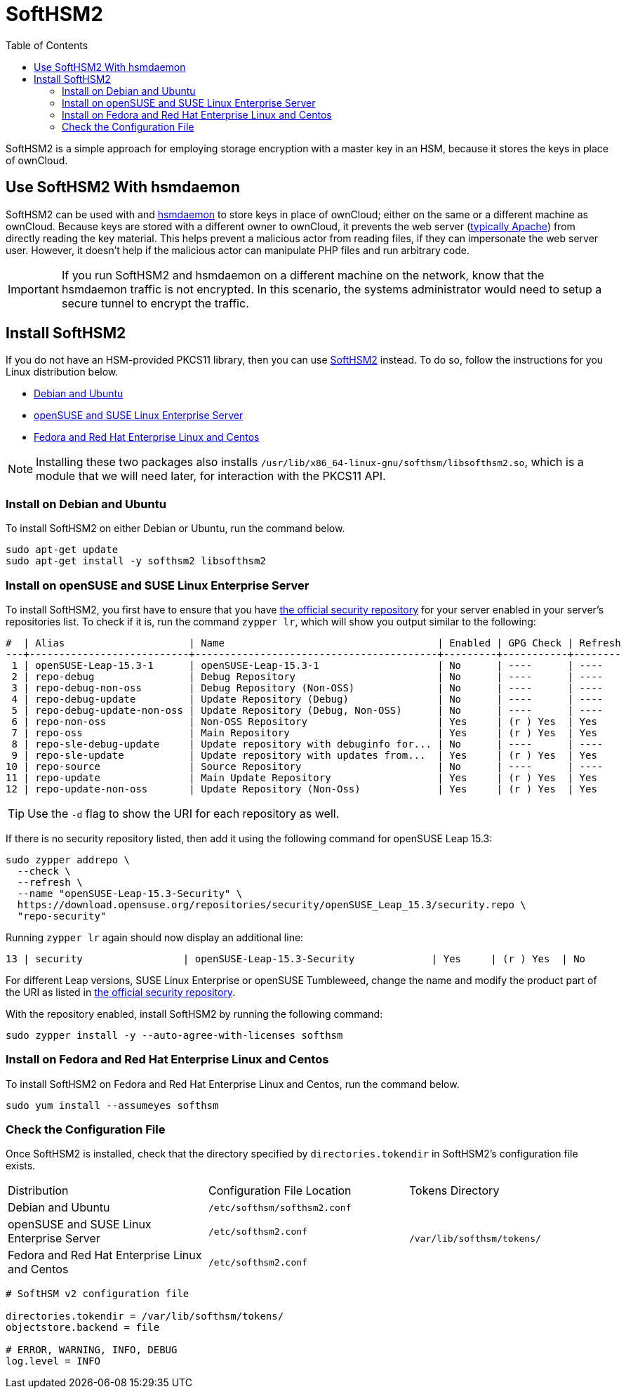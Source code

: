 = SoftHSM2
:toc: right
:softhsm2-url: https://www.opendnssec.org/softhsm/
:opensuse-security-repositories-url: https://download.opensuse.org/repositories/security/

SoftHSM2 is a simple approach for employing storage encryption with a master key in an HSM, because it stores the keys in place of ownCloud.

== Use SoftHSM2 With hsmdaemon

SoftHSM2 can be used with and xref:configuration/server/security/hsmdaemon/index.adoc[hsmdaemon] to store keys in place of ownCloud; either on the same or a different machine as ownCloud.
Because keys are stored with a different owner to ownCloud, it prevents the web server (xref:installation/system_requirements.adoc#officially-supported-environments[typically Apache]) from directly reading the key material.
This helps prevent a malicious actor from reading files, if they can impersonate the web server user.
However, it doesn't help if the malicious actor can manipulate PHP files and run arbitrary code.

IMPORTANT: If you run SoftHSM2 and hsmdaemon on a different machine on the network, know that the hsmdaemon traffic is not encrypted.
In this scenario, the systems administrator would need to setup a secure tunnel to encrypt the traffic.

== Install SoftHSM2

If you do not have an HSM-provided PKCS11 library, then you can use {softhsm2-url}[SoftHSM2] instead.
To do so, follow the instructions for you Linux distribution below.

* xref:install-on-debian-and-ubuntu[Debian and Ubuntu]
* xref:install-on-opensuse-and-suse-linux-enterprise-server[openSUSE and SUSE Linux Enterprise Server]
* xref:install-on-fedora-and-red-hat-enterprise-linux-and-centos[Fedora and Red Hat Enterprise Linux and Centos]

NOTE: Installing these two packages also installs `/usr/lib/x86_64-linux-gnu/softhsm/libsofthsm2.so`, which is a module that we will need later, for interaction with the PKCS11 API.

=== Install on Debian and Ubuntu

To install SoftHSM2 on either Debian or Ubuntu, run the command below.

[source,bash]
----
sudo apt-get update
sudo apt-get install -y softhsm2 libsofthsm2
----

=== Install on openSUSE and SUSE Linux Enterprise Server

To install SoftHSM2, you first have to ensure that you have {opensuse-security-repositories-url}[the official security repository] for your server enabled in your server's repositories list. 
To check if it is, run the command `zypper lr`, which will show you output similar to the following:

[source,plaintext]
----
#  | Alias                     | Name                                    | Enabled | GPG Check | Refresh
---+---------------------------+-----------------------------------------+---------+-----------+--------
 1 | openSUSE-Leap-15.3-1      | openSUSE-Leap-15.3-1                    | No      | ----      | ----
 2 | repo-debug                | Debug Repository                        | No      | ----      | ----
 3 | repo-debug-non-oss        | Debug Repository (Non-OSS)              | No      | ----      | ----
 4 | repo-debug-update         | Update Repository (Debug)               | No      | ----      | ----
 5 | repo-debug-update-non-oss | Update Repository (Debug, Non-OSS)      | No      | ----      | ----
 6 | repo-non-oss              | Non-OSS Repository                      | Yes     | (r ) Yes  | Yes
 7 | repo-oss                  | Main Repository                         | Yes     | (r ) Yes  | Yes
 8 | repo-sle-debug-update     | Update repository with debuginfo for... | No      | ----      | ----
 9 | repo-sle-update           | Update repository with updates from...  | Yes     | (r ) Yes  | Yes
10 | repo-source               | Source Repository                       | No      | ----      | ----
11 | repo-update               | Main Update Repository                  | Yes     | (r ) Yes  | Yes
12 | repo-update-non-oss       | Update Repository (Non-Oss)             | Yes     | (r ) Yes  | Yes
----

TIP: Use the `-d` flag to show the URI for each repository as well.

If there is no security repository listed, then add it using the following command for openSUSE Leap 15.3:

[source,bash]
----
sudo zypper addrepo \
  --check \
  --refresh \
  --name "openSUSE-Leap-15.3-Security" \
  https://download.opensuse.org/repositories/security/openSUSE_Leap_15.3/security.repo \
  "repo-security"
----

Running `zypper lr` again should now display an additional line:

[source,plaintext]
----
13 | security                 | openSUSE-Leap-15.3-Security             | Yes     | (r ) Yes  | No
----

For different Leap versions, SUSE Linux Enterprise or openSUSE Tumbleweed, change the name and modify the product part of the URI as listed in {opensuse-security-repositories-url}[the official security repository].

With the repository enabled, install SoftHSM2 by running the following command:

[source,bash]
----
sudo zypper install -y --auto-agree-with-licenses softhsm
----

=== Install on Fedora and Red Hat Enterprise Linux and Centos 

To install SoftHSM2 on Fedora and Red Hat Enterprise Linux and Centos, run the command below.

[source,bash]
----
sudo yum install --assumeyes softhsm
----

=== Check the Configuration File

Once SoftHSM2 is installed, check that the directory specified by `directories.tokendir` in SoftHSM2's configuration file exists.

[options="headers",cols="3"]
|===
|Distribution |Configuration File Location |Tokens Directory
|Debian and Ubuntu |`/etc/softhsm/softhsm2.conf` .3+|`/var/lib/softhsm/tokens/`
|openSUSE and SUSE Linux Enterprise Server |`/etc/softhsm2.conf`
|Fedora and Red Hat Enterprise Linux and Centos |`/etc/softhsm2.conf`
|===

[source,ini]
----
# SoftHSM v2 configuration file

directories.tokendir = /var/lib/softhsm/tokens/
objectstore.backend = file

# ERROR, WARNING, INFO, DEBUG
log.level = INFO
----
